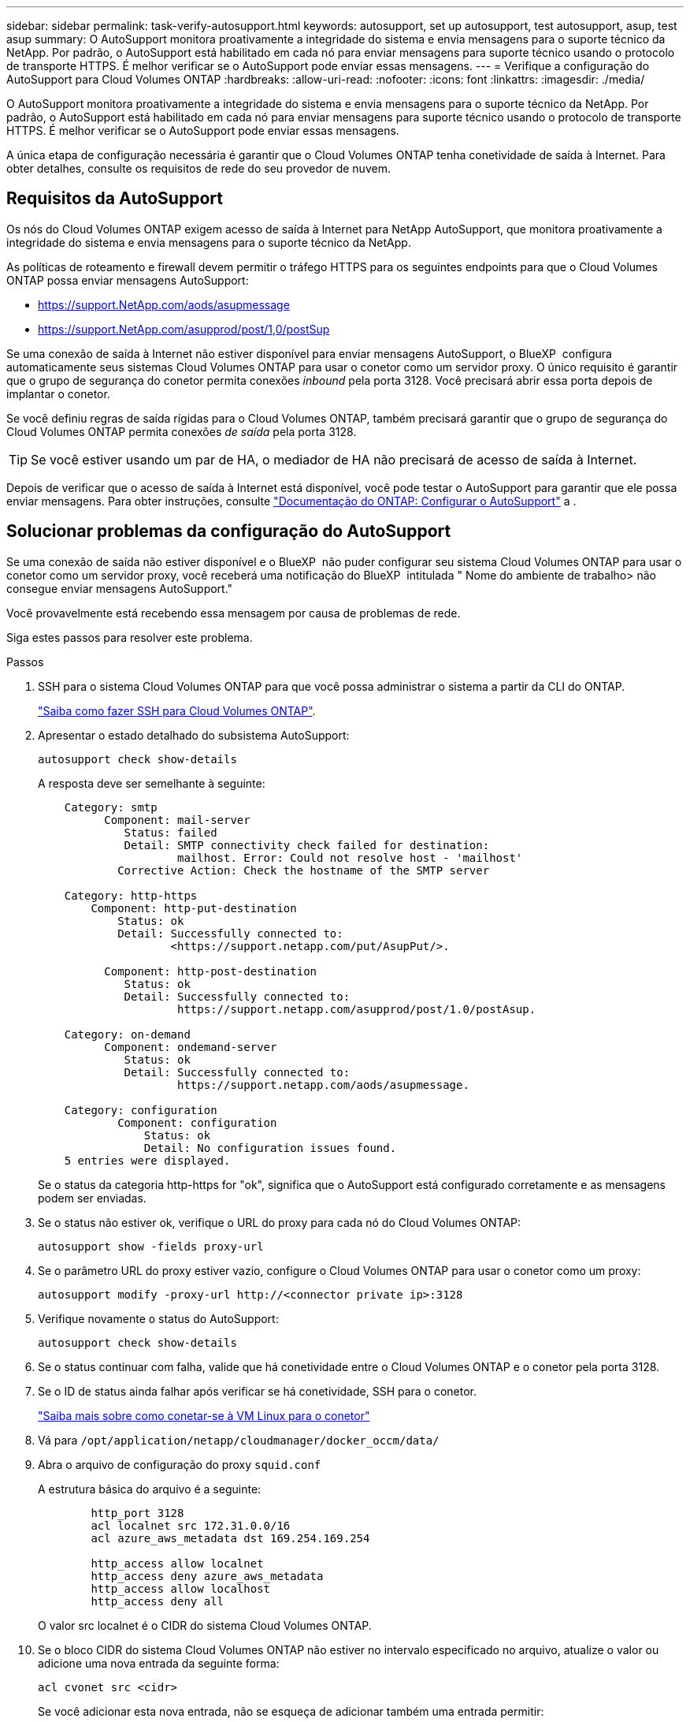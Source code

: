 ---
sidebar: sidebar 
permalink: task-verify-autosupport.html 
keywords: autosupport, set up autosupport, test autosupport, asup, test asup 
summary: O AutoSupport monitora proativamente a integridade do sistema e envia mensagens para o suporte técnico da NetApp. Por padrão, o AutoSupport está habilitado em cada nó para enviar mensagens para suporte técnico usando o protocolo de transporte HTTPS. É melhor verificar se o AutoSupport pode enviar essas mensagens. 
---
= Verifique a configuração do AutoSupport para Cloud Volumes ONTAP
:hardbreaks:
:allow-uri-read: 
:nofooter: 
:icons: font
:linkattrs: 
:imagesdir: ./media/


[role="lead"]
O AutoSupport monitora proativamente a integridade do sistema e envia mensagens para o suporte técnico da NetApp. Por padrão, o AutoSupport está habilitado em cada nó para enviar mensagens para suporte técnico usando o protocolo de transporte HTTPS. É melhor verificar se o AutoSupport pode enviar essas mensagens.

A única etapa de configuração necessária é garantir que o Cloud Volumes ONTAP tenha conetividade de saída à Internet. Para obter detalhes, consulte os requisitos de rede do seu provedor de nuvem.



== Requisitos da AutoSupport

Os nós do Cloud Volumes ONTAP exigem acesso de saída à Internet para NetApp AutoSupport, que monitora proativamente a integridade do sistema e envia mensagens para o suporte técnico da NetApp.

As políticas de roteamento e firewall devem permitir o tráfego HTTPS para os seguintes endpoints para que o Cloud Volumes ONTAP possa enviar mensagens AutoSupport:

* https://support.NetApp.com/aods/asupmessage
* https://support.NetApp.com/asupprod/post/1,0/postSup


Se uma conexão de saída à Internet não estiver disponível para enviar mensagens AutoSupport, o BlueXP  configura automaticamente seus sistemas Cloud Volumes ONTAP para usar o conetor como um servidor proxy. O único requisito é garantir que o grupo de segurança do conetor permita conexões _inbound_ pela porta 3128. Você precisará abrir essa porta depois de implantar o conetor.

Se você definiu regras de saída rígidas para o Cloud Volumes ONTAP, também precisará garantir que o grupo de segurança do Cloud Volumes ONTAP permita conexões _de saída_ pela porta 3128.


TIP: Se você estiver usando um par de HA, o mediador de HA não precisará de acesso de saída à Internet.

Depois de verificar que o acesso de saída à Internet está disponível, você pode testar o AutoSupport para garantir que ele possa enviar mensagens. Para obter instruções, consulte https://docs.netapp.com/us-en/ontap/system-admin/setup-autosupport-task.html["Documentação do ONTAP: Configurar o AutoSupport"^] a .



== Solucionar problemas da configuração do AutoSupport

Se uma conexão de saída não estiver disponível e o BlueXP  não puder configurar seu sistema Cloud Volumes ONTAP para usar o conetor como um servidor proxy, você receberá uma notificação do BlueXP  intitulada " Nome do ambiente de trabalho> não consegue enviar mensagens AutoSupport."

Você provavelmente está recebendo essa mensagem por causa de problemas de rede.

Siga estes passos para resolver este problema.

.Passos
. SSH para o sistema Cloud Volumes ONTAP para que você possa administrar o sistema a partir da CLI do ONTAP.
+
link:task-connecting-to-otc.html["Saiba como fazer SSH para Cloud Volumes ONTAP"].

. Apresentar o estado detalhado do subsistema AutoSupport:
+
`autosupport check show-details`

+
A resposta deve ser semelhante à seguinte:

+
[listing]
----
    Category: smtp
          Component: mail-server
             Status: failed
             Detail: SMTP connectivity check failed for destination:
                     mailhost. Error: Could not resolve host - 'mailhost'
            Corrective Action: Check the hostname of the SMTP server

    Category: http-https
        Component: http-put-destination
            Status: ok
            Detail: Successfully connected to:
                    <https://support.netapp.com/put/AsupPut/>.

          Component: http-post-destination
             Status: ok
             Detail: Successfully connected to:
                     https://support.netapp.com/asupprod/post/1.0/postAsup.

    Category: on-demand
          Component: ondemand-server
             Status: ok
             Detail: Successfully connected to:
                     https://support.netapp.com/aods/asupmessage.

    Category: configuration
            Component: configuration
                Status: ok
                Detail: No configuration issues found.
    5 entries were displayed.
----
+
Se o status da categoria http-https for "ok", significa que o AutoSupport está configurado corretamente e as mensagens podem ser enviadas.

. Se o status não estiver ok, verifique o URL do proxy para cada nó do Cloud Volumes ONTAP:
+
`autosupport show -fields proxy-url`

. Se o parâmetro URL do proxy estiver vazio, configure o Cloud Volumes ONTAP para usar o conetor como um proxy:
+
`autosupport modify -proxy-url \http://<connector private ip>:3128`

. Verifique novamente o status do AutoSupport:
+
`autosupport check show-details`

. Se o status continuar com falha, valide que há conetividade entre o Cloud Volumes ONTAP e o conetor pela porta 3128.
. Se o ID de status ainda falhar após verificar se há conetividade, SSH para o conetor.
+
https://docs.netapp.com/us-en/bluexp-setup-admin/task-maintain-connectors.html#connect-to-the-linux-vm["Saiba mais sobre como conetar-se à VM Linux para o conetor"^]

. Vá para `/opt/application/netapp/cloudmanager/docker_occm/data/`
. Abra o arquivo de configuração do proxy `squid.conf`
+
A estrutura básica do arquivo é a seguinte:

+
[listing]
----
        http_port 3128
        acl localnet src 172.31.0.0/16
        acl azure_aws_metadata dst 169.254.169.254

        http_access allow localnet
        http_access deny azure_aws_metadata
        http_access allow localhost
        http_access deny all
----
+
O valor src localnet é o CIDR do sistema Cloud Volumes ONTAP.

. Se o bloco CIDR do sistema Cloud Volumes ONTAP não estiver no intervalo especificado no arquivo, atualize o valor ou adicione uma nova entrada da seguinte forma:
+
`acl cvonet src <cidr>`

+
Se você adicionar esta nova entrada, não se esqueça de adicionar também uma entrada permitir:

+
`http_access allow cvonet`

+
Aqui está um exemplo:

+
[listing]
----
        http_port 3128
        acl localnet src 172.31.0.0/16
        acl cvonet src 172.33.0.0/16
        acl azure_aws_metadata dst 169.254.169.254

        http_access allow localnet
        http_access allow cvonet
        http_access deny azure_aws_metadata
        http_access allow localhost
        http_access deny all
----
. Depois de editar o arquivo de configuração, reinicie o contentor proxy como sudo:
+
`docker restart squid`

. Volte para a CLI do Cloud Volumes ONTAP e verifique se o Cloud Volumes ONTAP pode enviar mensagens do AutoSupport:
+
`autosupport check show-details`


